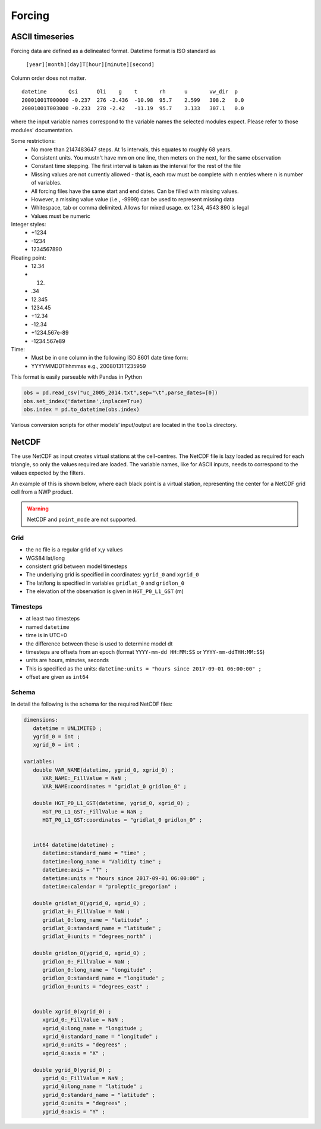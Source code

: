 Forcing
========

ASCII timeseries
*****************

Forcing data are defined as a delineated format. Datetime format is ISO standard as

   ``[year][month][day]T[hour][minute][second]``

Column order does not matter.

::

   datetime       Qsi      Qli    g    t       rh      u       vw_dir  p
   20001001T000000 -0.237  276 -2.436  -10.98  95.7    2.599   308.2   0.0
   20001001T003000 -0.233  278 -2.42   -11.19  95.7    3.133   307.1   0.0

where the input variable names correspond to the variable names the selected modules expect. Please refer to those modules' documentation.

Some restrictions:
        - No more than 2147483647 steps. At 1s intervals, this equates to roughly 68 years.
        - Consistent units. You mustn't have mm on one line, then meters on the next, for the same observation
        - Constant time stepping. The first interval is taken as the interval for the rest of the file
        - Missing values are not currently allowed - that is, each row must be complete with n entries where n is number of variables.
        - All forcing files have the same start and end dates. Can be filled with missing values.
        - However, a missing value value (i.e., -9999) can be used to represent missing data
        - Whitespace, tab or comma delimited. Allows for mixed usage. ex 1234, 4543 890 is legal
        - Values must be numeric

Integer styles:
      -   +1234
      -   -1234
      -   1234567890

Floating point:
      -   12.34
      -   12.
      -   .34
      -   12.345
      -   1234.45
      -   +12.34
      -   -12.34
      -   +1234.567e-89
      -   -1234.567e89

Time:
        - Must be in one column in the following ISO 8601 date time form:
        - YYYYMMDDThhmmss   e.g., 20080131T235959


This format is easily parseable with Pandas in Python

.. code:: python

   obs = pd.read_csv("uc_2005_2014.txt",sep="\t",parse_dates=[0])
   obs.set_index('datetime',inplace=True)
   obs.index = pd.to_datetime(obs.index)

Various conversion scripts for other models’ input/output are located in the ``tools`` directory.

NetCDF
********

The use NetCDF as input creates virtual stations at the cell-centres. The NetCDF file is lazy loaded as required for each triangle, so only the values required are loaded.
The variable names, like for ASCII inputs, needs to correspond to the values expected by the filters.

An example of this is shown below, where each black point is a virtual station, representing the center for a NetCDF grid cell from a NWP product.

.. image:: images/netcdf.png

.. warning::
   
   NetCDF and ``point_mode`` are not supported.

Grid
~~~~~~

- the nc file is a regular grid of x,y values
- WGS84 lat/long
- consistent grid between model timesteps
- The underlying grid is specified in coordinates: ``ygrid_0`` and ``xgrid_0``
- The lat/long is specified in variables ``gridlat_0`` and ``gridlon_0``
- The elevation of the observation is given in ``HGT_P0_L1_GST`` (m)

Timesteps
~~~~~~~~~~

- at least two timesteps
- named ``datetime``
- time is in UTC+0
- the difference between these is used to determine model dt
- timesteps are offsets from an epoch (format ``YYYY-mm-dd HH:MM:SS`` or ``YYYY-mm-ddTHH:MM:SS``)
- units are hours, minutes, seconds
- This is specified as the units: ``datetime:units = "hours since 2017-09-01 06:00:00" ;``
- offset are given as ``int64``

Schema
~~~~~~~

In detail the following is the schema for the required NetCDF files:

.. code:: 

   dimensions:
      datetime = UNLIMITED ; 
      ygrid_0 = int ;
      xgrid_0 = int ;

   variables:
      double VAR_NAME(datetime, ygrid_0, xgrid_0) ;
         VAR_NAME:_FillValue = NaN ;
         VAR_NAME:coordinates = "gridlat_0 gridlon_0" ;

      double HGT_P0_L1_GST(datetime, ygrid_0, xgrid_0) ;
         HGT_P0_L1_GST:_FillValue = NaN ;
         HGT_P0_L1_GST:coordinates = "gridlat_0 gridlon_0" ;


      int64 datetime(datetime) ;
         datetime:standard_name = "time" ;
         datetime:long_name = "Validity time" ;
         datetime:axis = "T" ;
         datetime:units = "hours since 2017-09-01 06:00:00" ;
         datetime:calendar = "proleptic_gregorian" ;

      double gridlat_0(ygrid_0, xgrid_0) ;
         gridlat_0:_FillValue = NaN ;
         gridlat_0:long_name = "latitude" ;
         gridlat_0:standard_name = "latitude" ;
         gridlat_0:units = "degrees_north" ;

      double gridlon_0(ygrid_0, xgrid_0) ;
         gridlon_0:_FillValue = NaN ;
         gridlon_0:long_name = "longitude" ;
         gridlon_0:standard_name = "longitude" ;
         gridlon_0:units = "degrees_east" ;


      double xgrid_0(xgrid_0) ;
         xgrid_0:_FillValue = NaN ;
         xgrid_0:long_name = "longitude ;
         xgrid_0:standard_name = "longitude" ;
         xgrid_0:units = "degrees" ;
         xgrid_0:axis = "X" ;

      double ygrid_0(ygrid_0) ;
         ygrid_0:_FillValue = NaN ;
         ygrid_0:long_name = "latitude" ;
         ygrid_0:standard_name = "latitude" ;
         ygrid_0:units = "degrees" ;
         ygrid_0:axis = "Y" ;